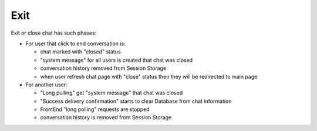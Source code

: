 Exit
^^^^

Exit or close chat has such phases:

* For user that click to end conversation is:

  * chat marked with "closed" status
  * "system message" for all users is created that chat was closed
  * conversation history removed from Session Storage
  * when user refresh chat page with "close" status then they will be redirected to main page

* For another user:

  * "Long pulling" get "system message"  that chat was closed
  * "Success delivery confirmation" starts to clear Database from chat information
  * FrontEnd "long polling" requests are stopped
  * conversation history is removed from Session Storage
  